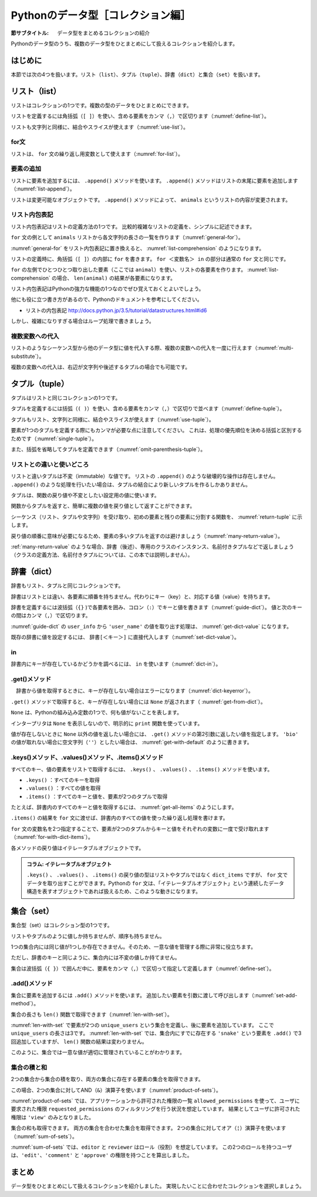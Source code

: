 ==================================
Pythonのデータ型［コレクション編］
==================================

:節サブタイトル: データ型をまとめるコレクションの紹介

Pythonのデータ型のうち、複数のデータ型をひとまとめにして扱えるコレクションを紹介します。

はじめに
========

本節では次の4つを扱います。リスト（``list``）、タプル（``tuple``）、辞書（``dict``）と集合（``set``）を扱います。

リスト（list）
==============
リストはコレクションの1つです。複数の型のデータをひとまとめにできます。

リストを定義するには角括弧（``[ ]``）を使い、含める要素をカンマ（``,``）で区切ります（:numref:`define-list`）。

.. _define-list:

.. code-block:: python
    :caption: リストの定義

    >>> ['spam', 'egg', 0.5]
    ['spam', 'egg', 0.5]

リストも文字列と同様に、結合やスライスが使えます（:numref:`use-list`）。

.. _use-list:

.. code-block:: python
    :caption: リストの基本的な使い方

    >>> ['spam', 'ham'] + ['egg']
    ['spam', 'ham', 'egg']
    >>> ['spam'] * 5
    ['spam', 'spam', 'spam', 'spam', 'spam']
    >>> ['spam', 'ham', 'egg'][0]
    'spam'
    >>> ['spam', 'ham', 'egg'][1:]
    ['ham', 'egg']
    >>> len(['spam', 'ham', 'egg'])
    3
    >>> 'ham' in ['spam', 'ham', 'egg']
    True

for文
---------

リストは、 ``for`` 文の繰り返し用変数として使えます（:numref:`for-list`）。

.. _for-list:

.. code-block:: python
    :caption: for文とリスト

    >>> for animal in ['cat', 'dog', 'snake']:
    ...     print(animal)
    ...
    cat
    dog
    snake

要素の追加
-----------------

リストに要素を追加するには、 ``.append()`` メソッドを使います。
``.append()`` メソッドはリストの末尾に要素を追加します（:numref:`list-append`）。

.. _list-append:

.. code-block:: python
    :caption: リストへの要素追加

    >>> animals = ['cat', 'dog', 'snake']
    >>> animals.append('elephant')
    >>> animals
    ['cat', 'dog', 'snake', 'elephant']

リストは変更可能なオブジェクトです。
``.append()`` メソッドによって、 ``animals`` というリストの内容が変更されます。

リスト内包表記
----------------
リスト内包表記はリストの定義方法の1つです。
比較的複雑なリストの定義を、シンプルに記述できます。

``for`` 文の例として ``animals`` リストから各文字列の長さの一覧を作ります（:numref:`general-for`）。

.. _general-for:

.. code-block:: python
    :caption: 一般的なfor文

    >>> ret = []
    >>> for animal in animals:
    ...     ret.append(len(animal))
    ...
    >>> ret
    [3, 3, 5, 8]

:numref:`general-for` をリスト内包表記に置き換えると、 :numref:`list-comprehension` のようになります。

.. _list-comprehension:

.. code-block:: python
    :caption: リスト内包表記

    >>> [len(animal) for animal in animals]
    [3, 3, 5, 8]

リストの定義時に、角括弧（``[ ]``）の内部に ``for`` を書きます。
``for ＜変数名＞ in`` の部分は通常の ``for`` 文と同じです。

``for`` の左側でひとつひとつ取り出した要素（ここでは ``animal``）を使い、リストの各要素を作ります。 :numref:`list-comprehension` の場合、 ``len(animal)`` の結果が各要素になります。

リスト内包表記はPythonの強力な機能の1つなのでぜひ覚えておくとよいでしょう。

他にも役に立つ書き方があるので、Pythonのドキュメントを参考にしてください。

* リストの内包表記 http://docs.python.jp/3.5/tutorial/datastructures.html#id6

しかし、複雑になりすぎる場合はループ処理で書きましょう。

複数変数への代入
--------------------------

リストのようなシーケンス型から他のデータ型に値を代入する際、複数の変数への代入を一度に行えます（:numref:`multi-substitute`）。

.. _multi-substitute:

.. code-block:: python
    :caption: シーケンス型から複数変数への代入

    >>> dog, cat = ['dog', 'cat']
    >>> dog
    'dog'
    >>> cat
    'cat'

複数の変数への代入は、右辺が文字列や後述するタプルの場合でも可能です。

.. たとえば文字列を ``.split()`` メソッドで分割し、それぞれの変数へ代入すると便利です。
   HTTPのAuthorizationヘッダーをauth_type、auth_stringに分割する処理は以下のように書けます。

   .. code-block:: python
       :caption: splitメソッドと各要素個別の代入

       >>> authorization_header = 'Bearer ABCDEF'
       >>> auth_type, auth_string = authorization_header.split(' ', 1)

   ``.split()`` メソッドの第2引数に ``1`` を指定することで、最大1度しか分割しないよう指定しています。
   右辺の要素数が左辺の変数の数より多いか、少ない場合エラー (ValueError) になります。

タプル（tuple）
========================

タプルはリストと同じコレクションの1つです。

タプルを定義するには括弧（``( )``）を使い、含める要素をカンマ（``,``）で区切りで並べます（:numref:`define-tuple`）。

.. _define-tuple:

.. code-block:: python
    :caption: タプルの定義

    >>> ('spam', 'ham', 4)
    ('spam', 'ham', 4)

タプルもリスト、文字列と同様に、結合やスライスが使えます（:numref:`use-tuple`）。

.. _use-tuple:

.. code-block:: python
    :caption: タプルの基本的な使い方

    >>> ('spam', 'ham') + ('egg',)
    ('spam', 'ham', 'egg')
    >>> ('spam',) * 5
    ('spam', 'spam', 'spam', 'spam', 'spam')
    >>> ('spam', 'ham', 'egg')[0]
    'spam'
    >>> ('spam', 'ham', 'egg')[1:]
    ('ham', 'egg')
    >>> len(('spam', 'ham', 'egg'))
    3
    >>> 'ham' in ('spam', 'ham', 'egg')
    True

要素が1つのタプルを定義する際にもカンマが必要な点に注意してください。
これは、処理の優先順位を決める括弧と区別するためです（:numref:`single-tuple`）。

.. _single-tuple:

.. code-block:: python
    :caption: 1要素のタプル

    >>> ('spam',)
    ('spam',)
    >>> ('spam')
    'spam'

また、括弧を省略してタプルを定義できます（:numref:`omit-parenthesis-tuple`）。

.. _omit-parenthesis-tuple:

.. code-block:: python
    :caption: 括弧を省略したタプル

    >>> 'dog', 'cat'
    ('dog', 'cat')

リストとの違いと使いどころ
------------------------------

リストと違いタプルは不変（immutable）な値です。
リストの ``.append()`` のような破壊的な操作は存在しません。
``.append()`` のような処理を行いたい場合は、タプルの結合により新しいタプルを作るしかありません。

タプルは、関数の戻り値や不変としたい設定用の値に使います。

関数からタプルを返すと、簡単に複数の値を戻り値として返すことができます。

シーケンス（リスト、タプルや文字列）を受け取り、初めの要素と残りの要素に分割する関数を、 :numref:`return-tuple` に示します。

.. _return-tuple:

.. code-block:: python
    :caption: タプルを返す関数

    >>> def head_splitter(seq):
    ...     return seq[0], seq[1:]
    ...
    >>> head, tail = head_splitter(['head', 'body', 'tail'])
    >>> head
    'head'
    >>> tail
    ['body', 'tail']

戻り値の順番に意味が必要になるため、要素の多いタプルを返すのは避けましょう（:numref:`many-return-value`）。

.. _many-return-value:

.. code-block:: python
    :caption: 要素数の多いタプルを返す関数

    >>> def bad_implementation():
    ...     return 'username', 'user_password', 'user_id', 'user_permission1', 'user_permission2'
    ...
    >>> username, user_password, user_id, user_permission1, user_permission2 = bad_implementation()

:ref:`many-return-value` のような場合、辞書（後述）、専用のクラスのインスタンス、名前付きタプルなどで返しましょう
（クラスの定義方法、名前付きタプルについては、この本では説明しません）。

辞書（dict）
==============

辞書もリスト、タプルと同じコレクションです。

辞書はリストとは違い、各要素に順番を持ちません。代わりにキー（key）と、対応する値（value）を持ちます。

辞書を定義するには波括弧（``{}`` )で各要素を囲み、コロン（``:``）でキーと値を書きます（:numref:`guide-dict`）。
値と次のキーの間はカンマ（``,``）で区切ります。

.. _guide-dict:

.. code-block:: python
    :caption: 辞書

    >>> user_info = {'user_name': 'taro', 'last_name': 'Yamada'}
    >>> user_info
    {'last_name': 'Yamada', 'user_name': 'taro'}

:numref:`guide-dict` の ``user_info`` から ``'user_name'`` の値を取り出す処理は、 :numref:`get-dict-value` になります。

.. _get-dict-value:

.. code-block:: python
    :caption: 辞書からの値の取り出し

    >>> user_info['user_name']
    'taro'

既存の辞書に値を設定するには、 ``辞書[＜キー＞]`` に直接代入します（:numref:`set-dict-value`）。

.. _set-dict-value:

.. code-block:: python
    :caption: 辞書への値の設定

    >>> user_info['first_name'] = 'Taro'
    >>> user_info
    {'first_name': 'Taro', 'last_name': 'Yamada', 'user_name': 'taro'}

in
----

辞書内にキーが存在しているかどうかを調べるには、 ``in`` を使います（:numref:`dict-in`）。

.. _dict-in:

.. code-block:: python
    :caption: 辞書のin

    >>> 'user_name' in user_info
    True
    >>> 'bio' in user_info
    False

.get()メソッド
--------------

　辞書から値を取得するときに、キーが存在しない場合はエラーになります（:numref:`dict-keyerror`）。

.. _dict-keyerror:

.. code-block:: python
    :caption: 存在しないキーの参照

    >>> user_info['bio']
    Traceback (most recent call last):
      File "<stdin>", line 1, in <module>
    KeyError: 'bio'

``.get()`` メソッドで取得すると、キーが存在しない場合には ``None`` が返されます（  :numref:`get-from-dict`）。

.. _get-from-dict:

.. code-block:: python
    :caption: 存在しないキーへのget

    >>> user_info.get('user_name')
    'taro'
    >>> bio = user_info.get('bio')
    >>> print(bio)
    None

``None`` は、Pythonの組み込み定数の1つで、何も値がないことを表します。

インタープリタは ``None`` を表示しないので、明示的に ``print`` 関数を使っています。

値が存在しないときに ``None`` 以外の値を返したい場合には、 ``.get()`` メソッドの第2引数に返したい値を指定します。
``'bio'`` の値が取れない場合に空文字列（``''``）としたい場合は、 :numref:`get-with-default` のように書きます。

.. _get-with-default:

.. code-block:: python
    :caption: デフォルト値付きのget

    >>> user_info.get('bio', '')
    ''

.keys()メソッド、.values()メソッド、.items()メソッド
----------------------------------------------------

すべてのキー、値の要素をリストで取得するには、 ``.keys()`` 、 ``.values()`` 、 ``.items()`` メソッドを使います。

* ``.keys()`` ：すべてのキーを取得
* ``.values()`` ：すべての値を取得
* ``.items()`` ：すべてのキーと値を、要素が2つのタプルで取得

たとえば、辞書内のすべてのキーと値を取得するには、 :numref:`get-all-items` のようにします。

.. _get-all-items:

.. code-block:: python
    :caption: 辞書内のすべてのキーと値を取得

    >>> d = {'foo': 'spam', 'bar': 'ham'}
    >>> d.items()
    dict_items([('foo', 'spam'), ('bar', 'ham')])

``.items()`` の結果を ``for`` 文に渡せば、辞書内のすべての値を使った繰り返し処理を書けます。

``for`` 文の変数名を2つ指定することで、要素が2つのタプルからキーと値をそれぞれの変数に一度で受け取れます（:numref:`for-with-dict-items`）。

.. _for-with-dict-items:

.. code-block:: python
    :caption: for文で辞書のキーと値を使う

    >>> d = {'foo': 'spam', 'bar': 'ham'}
    >>> for key, value in d.items():
    ...     print(key, value)
    ...
    foo spam
    bar ham

各メソッドの戻り値はイテレータブルオブジェクトです。

.. admonition:: コラム: イテレータブルオブジェクト

   ``.keys()`` 、 ``.values()`` 、 ``.items()`` の戻り値の型はリストやタプルではなく ``dict_items`` ですが、 ``for`` 文でデータを取り出すことができます。Pythonの ``for`` 文は、「イテレータブルオブジェクト」という連続したデータ構造を表すオブジェクトであれば扱えるため、このような動きになります。

集合（set）
===============

集合型（set）はコレクション型の1つです。

リストやタプルのように値しか持ちませんが、順序も持ちません。

1つの集合内には同じ値が1つしか存在できません。そのため、一意な値を管理する際に非常に役立ちます。

ただし、辞書のキーと同じように、集合内には不変の値しか持てません。

集合は波括弧（``{ }``）で囲んだ中に、要素をカンマ（``,``）で区切って指定して定義します（:numref:`define-set`）。

.. _define-set:

.. code-block:: python
    :caption: 集合の定義

    >>> {'spam', 'ham'}
    {'spam', 'ham'}
    >>> {'spam', 'spam', 'spam'}
    {'spam'}

.add()メソッド
--------------

集合に要素を追加するには ``.add()`` メソッドを使います。
追加したい要素を引数に渡して呼び出します（:numref:`set-add-method`）。

.. _set-add-method:

.. code-block:: python
    :caption: 集合への要素の追加

    >>> unique_users = {'dog', 'cat'}
    >>> unique_users.add('snake')
    >>> unique_users
    {'dog', 'cat', 'snake'}

集合の長さも ``len()`` 関数で取得できます（:numref:`len-with-set`）。

.. _len-with-set:

.. code-block:: python
    :caption: 集合によるユニーク数管理

    >>> len(unique_users)
    3
    >>> unique_users.add('snake')
    >>> unique_users.add('snake')
    >>> unique_users.add('snake')
    >>> len(unique_users)
    3

:numref:`len-with-set` で要素が2つの ``unique_users`` という集合を定義し、後に要素を追加しています。
ここで ``unique_users`` の長さは3です。
:numref:`len-with-set` では、集合内にすでに存在する ``'snake'`` という要素を ``.add()`` で3 回追加していますが、 ``len()`` 関数の結果は変わりません。

このように、集合では一意な値が適切に管理されていることがわかります。

集合の積と和
--------------

2つの集合から集合の積を取り、両方の集合に存在する要素の集合を取得できます。

この場合、2つの集合に対してAND（``&``）演算子を使います（:numref:`product-of-sets`）。

.. _product-of-sets:

.. code-block:: python
    :caption: 2集合の積

    >>> allowed_permissions = {'edit', 'view'}
    >>> requested_permissions = {'view', 'delete'}
    >>> allowed_permissions & requested_permissions
    {'view'}

:numref:`product-of-sets` では、アプリケーションから許可された権限の一覧 ``allowed_permissions`` を使って、ユーザに要求された権限 ``requested_permissions`` のフィルタリングを行う状況を想定しています。
結果としてユーザに許可された権限は ``'view'`` のみとなりました。

集合の和も取得できます。
両方の集合を合わせた集合を取得できます。
2つの集合に対してオア（``¦``）演算子を使います（:numref:`sum-of-sets`）。

.. _sum-of-sets:

.. code-block:: python
    :caption: 2つの集合の和

    >>> editor = {'edit', 'comment'}
    >>> reviewer = {'comment', 'approve'}
    >>> editor | reviewer
    {'comment', 'approve', 'edit'}

:numref:`sum-of-sets` では、``editor`` と ``reviewer`` はロール（役割）を想定しています。
この2つのロールを持つユーザは、``'edit'``、``'comment'`` と ``'approve'`` の権限を持つことを算出しました。

まとめ
========

データ型をひとまとめにして扱えるコレクションを紹介しました。
実現したいことに合わせたコレクションを選択しましょう。
